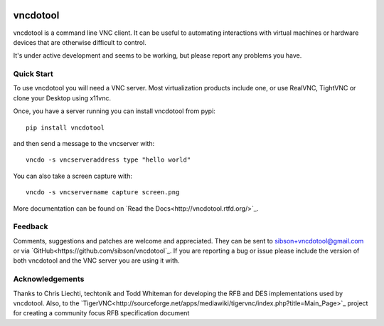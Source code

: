 .. image:: https://badge.fury.io/py/vncdotool.svg
    :target: http://badge.fury.io/py/vncdotool

.. image:: https://travis-ci.org/sibson/vncdotool.svg?branch=master
    :target: https://travis-ci.org/sibson/vncdotool

vncdotool
===========
vncdotool is a command line VNC client.
It can be useful to automating interactions with virtual machines or
hardware devices that are otherwise difficult to control.

It's under active development and seems to be working, but please report any problems you have.

Quick Start
--------------------------------
To use vncdotool you will need a VNC server.  
Most virtualization products include one, or use RealVNC, TightVNC or clone your Desktop using x11vnc.

Once, you have a server running you can install vncdotool from pypi::

    pip install vncdotool

and then send a message to the vncserver with::

    vncdo -s vncserveraddress type "hello world"

You can also take a screen capture with::

    vncdo -s vncservername capture screen.png


More documentation can be found on `Read the Docs<http://vncdotool.rtfd.org/>`_.

Feedback
--------------------------------
Comments, suggestions and patches are welcome and appreciated.
They can be sent to sibson+vncdotool@gmail.com or via `GitHub<https://github.com/sibson/vncdotool`_.
If you are reporting a bug or issue please include the version of both vncdotool
and the VNC server you are using it with.

Acknowledgements
--------------------------------
Thanks to Chris Liechti, techtonik and Todd Whiteman for developing the RFB
and DES implementations used by vncdotool.
Also, to the `TigerVNC<http://sourceforge.net/apps/mediawiki/tigervnc/index.php?title=Main_Page>`_
project for creating a community focus RFB specification document


.. _python-vnc-viewer: http://code.google.com/p/python-vnc-viewer
